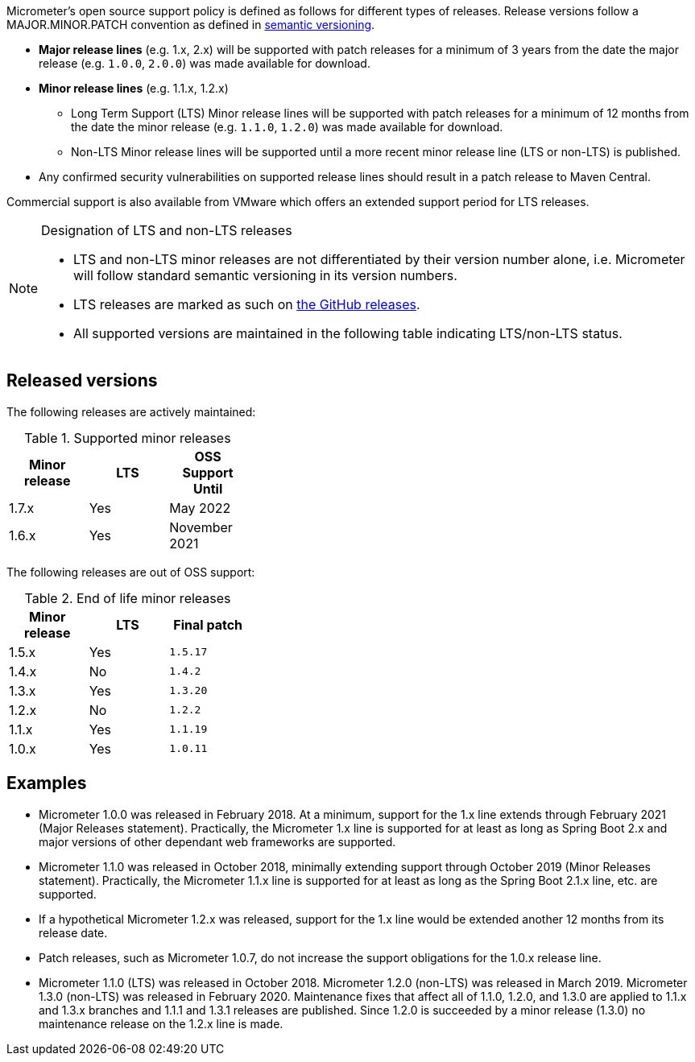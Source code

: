 Micrometer's open source support policy is defined as follows for different types of releases. Release versions follow a MAJOR.MINOR.PATCH convention as defined in https://semver.org/[semantic versioning].

* *Major release lines* (e.g. 1.x, 2.x) will be supported with patch releases for a minimum of 3 years from the date the major release (e.g. `1.0.0`, `2.0.0`) was made available for download.
* *Minor release lines* (e.g. 1.1.x, 1.2.x)
  ** Long Term Support (LTS) Minor release lines will be supported with patch releases for a minimum of 12 months from the date the minor release (e.g. `1.1.0`, `1.2.0`) was made available for download.
  ** Non-LTS Minor release lines will be supported until a more recent minor release line (LTS or non-LTS) is published.
* Any confirmed security vulnerabilities on supported release lines should result in a patch release to Maven Central.

Commercial support is also available from VMware which offers an extended support period for LTS releases.

[NOTE]
====
Designation of LTS and non-LTS releases

  * LTS and non-LTS minor releases are not differentiated by their version number alone, i.e. Micrometer will follow standard semantic versioning in its version numbers.
  * LTS releases are marked as such on https://github.com/micrometer-metrics/micrometer/releases[the GitHub releases].
  * All supported versions are maintained in the following table indicating LTS/non-LTS status.
====

## Released versions

The following releases are actively maintained:

.Supported minor releases
[width="35%",options="header"]
|===========
| Minor release | LTS | OSS Support Until
| 1.7.x         | Yes | May 2022
| 1.6.x         | Yes | November 2021
|===========

The following releases are out of OSS support:

.End of life minor releases
[width="35%",options="header"]
|===========
| Minor release | LTS | Final patch
| 1.5.x         | Yes | `1.5.17`
| 1.4.x         | No  | `1.4.2`
| 1.3.x         | Yes | `1.3.20`
| 1.2.x         | No  | `1.2.2`
| 1.1.x         | Yes | `1.1.19`
| 1.0.x         | Yes | `1.0.11`
|===========

## Examples
  ** Micrometer 1.0.0 was released in February 2018. At a minimum, support for the 1.x line extends through February 2021 (Major Releases statement). Practically, the Micrometer 1.x line is supported for at least as long as Spring Boot 2.x and major versions of other dependant web frameworks are supported.
  ** Micrometer 1.1.0 was released in October 2018, minimally extending support through October 2019 (Minor Releases statement). Practically, the Micrometer 1.1.x line is supported for at least as long as the Spring Boot 2.1.x line, etc. are supported.
  ** If a hypothetical Micrometer 1.2.x was released, support for the 1.x line would be extended another 12 months from its release date.
  ** Patch releases, such as Micrometer 1.0.7, do not increase the support obligations for the 1.0.x release line.
  ** Micrometer 1.1.0 (LTS) was released in October 2018. Micrometer 1.2.0 (non-LTS) was released in March 2019. Micrometer 1.3.0 (non-LTS) was released in February 2020. Maintenance fixes that affect all of 1.1.0, 1.2.0, and 1.3.0 are applied to 1.1.x and 1.3.x branches and 1.1.1 and 1.3.1 releases are published. Since 1.2.0 is succeeded by a minor release (1.3.0) no maintenance release on the 1.2.x line is made.
